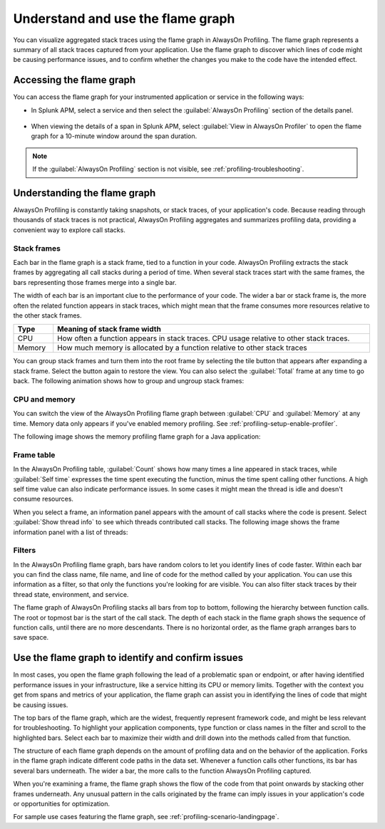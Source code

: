.. _flamegraph-howto:

****************************************************************
Understand and use the flame graph
****************************************************************

.. meta:: 
   :description: You can visualize aggregated stack traces using the flame graph in AlwaysOn Profiling. Use the flame graph to discover which lines of code might be causing performance issues, and to confirm whether the changes you make to the code have the intended effect.

You can visualize aggregated stack traces using the flame graph in AlwaysOn Profiling. The flame graph represents a summary of all stack traces captured from your application. Use the flame graph to discover which lines of code might be causing performance issues, and to confirm whether the changes you make to the code have the intended effect.

Accessing the flame graph
============================================

You can access the flame graph for your instrumented application or service in the following ways:

- In Splunk APM, select a service and then select the :guilabel:`AlwaysOn Profiling` section of the details panel.

   .. image:: /_images/apm/profiling/profiling-from-apm.png
      :alt: Filtering the flame graph and table in AlwaysOn Profiling.

- When viewing the details of a span in Splunk APM, select :guilabel:`View in AlwaysOn Profiler` to open the flame graph for a 10-minute window around the span duration.

   .. image:: /_images/apm/profiling/profiling-profile-available2.png
      :alt: Filtering the flame graph and table in AlwaysOn Profiling.

.. note:: If the :guilabel:`AlwaysOn Profiling` section is not visible, see :ref:`profiling-troubleshooting`.

Understanding the flame graph
============================================

AlwaysOn Profiling is constantly taking snapshots, or stack traces, of your application's code. Because reading through thousands of stack traces is not practical, AlwaysOn Profiling aggregates and summarizes profiling data, providing a convenient way to explore call stacks.

Stack frames
----------------------------------------------

Each bar in the flame graph is a stack frame, tied to a function in your code. AlwaysOn Profiling extracts the stack frames by aggregating all call stacks during a period of time. When several stack traces start with the same frames, the bars representing those frames merge into a single bar.

.. image:: /_images/apm/profiling/profiling-bars.png
   :alt: Filtering the flame graph and table in AlwaysOn Profiling.

The width of each bar is an important clue to the performance of your code. The wider a bar or stack frame is, the more often the related function appears in stack traces, which might mean that the frame consumes more resources relative to the other stack frames.

.. list-table::
   :header-rows: 1
   :widths: 10, 80
   :width: 100%

   * - Type
     - Meaning of stack frame width
   * - CPU
     - How often a function appears in stack traces. CPU usage relative to other stack traces.
   * - Memory
     - How much memory is allocated by a function relative to other stack traces

You can group stack frames and turn them into the root frame by selecting the tile button that appears after expanding a stack frame. Select the button again to restore the view. You can also select the :guilabel:`Total` frame at any time to go back. The following animation shows how to group and ungroup stack frames:

.. image:: /_images/apm/profiling/group-frames.gif
   :alt: Grouping and ungrouping stack frames.

CPU and memory
-------------------------------------------------

You can switch the view of the AlwaysOn Profiling flame graph between :guilabel:`CPU` and :guilabel:`Memory` at any time. Memory data only appears if you've enabled memory profiling. See :ref:`profiling-setup-enable-profiler`.

The following image shows the memory profiling flame graph for a Java application:

   .. image:: /_images/apm/profiling/prof-flame-graph.png
      :alt: Sample memory flame graph for a Java application.

Frame table
----------------------------------------------

In the AlwaysOn Profiling table, :guilabel:`Count` shows how many times a line appeared in stack traces, while :guilabel:`Self time` expresses the time spent executing the function, minus the time spent calling other functions. A high self time value can also indicate performance issues. In some cases it might mean the thread is idle and doesn't consume resources.

When you select a frame, an information panel appears with the amount of call stacks where the code is present. Select :guilabel:`Show thread info` to see which threads contributed call stacks. The following image shows the frame information panel with a list of threads:

.. image:: /_images/apm/profiling/profiling-thread-info.png
   :alt: Information panel on a highlighted thread.

Filters
-------------------------------------

In the AlwaysOn Profiling flame graph, bars have random colors to let you identify lines of code faster. Within each bar you can find the class name, file name, and line of code for the method called by your application. You can use this information as a filter, so that only the functions you're looking for are visible. You can also filter stack traces by their thread state, environment, and service.

.. image:: /_images/apm/profiling/profiling-bars3.png
   :alt: Bars in the profiling flame graph.

The flame graph of AlwaysOn Profiling stacks all bars from top to bottom, following the hierarchy between function calls. The root or topmost bar is the start of the call stack. The depth of each stack in the flame graph shows the sequence of function calls, until there are no more descendants. There is no horizontal order, as the flame graph arranges bars to save space.

Use the flame graph to identify and confirm issues
===================================================

In most cases, you open the flame graph following the lead of a problematic span or endpoint, or after having identified performance issues in your infrastructure, like a service hitting its CPU or memory limits. Together with the context you get from spans and metrics of your application, the flame graph can assist you in identifying the lines of code that might be causing issues. 

The top bars of the flame graph, which are the widest, frequently represent framework code, and might be less relevant for troubleshooting. To highlight your application components, type function or class names in the filter and scroll to the highlighted bars. Select each bar to maximize their width and drill down into the methods called from that function.

The structure of each flame graph depends on the amount of profiling data and on the behavior of the application. Forks in the flame graph indicate different code paths in the data set. Whenever a function calls other functions, its bar has several bars underneath. The wider a bar, the more calls to the function AlwaysOn Profiling captured.

When you're examining a frame, the flame graph shows the flow of the code from that point onwards by stacking other frames underneath. Any unusual pattern in the calls originated by the frame can imply issues in your application's code or opportunities for optimization.

For sample use cases featuring the flame graph, see :ref:`profiling-scenario-landingpage`.
